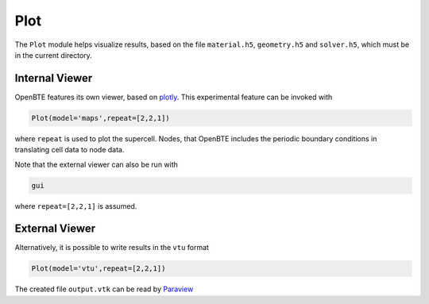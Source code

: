 Plot
===================================

The ``Plot`` module helps visualize results, based on the file ``material.h5``, ``geometry.h5`` and ``solver.h5``, which must be in the current directory.

Internal Viewer
----------------------------------

OpenBTE features its own viewer, based on plotly_. This experimental feature can be invoked with


.. code:: python

   Plot(model='maps',repeat=[2,2,1])

where ``repeat`` is used to plot the supercell. Nodes, that OpenBTE includes the periodic boundary conditions in translating cell data to node data. 

Note that the external viewer can also be run with

.. code:: bash

   gui

where ``repeat=[2,2,1]`` is assumed.   


External Viewer
----------------------------------

Alternatively, it is possible to write results in the ``vtu`` format

.. code:: python

   Plot(model='vtu',repeat=[2,2,1])

The created file ``output.vtk`` can be read by Paraview_

.. _Plotly : https://plotly.com/
.. _Paraview : https://www.paraview.org/


